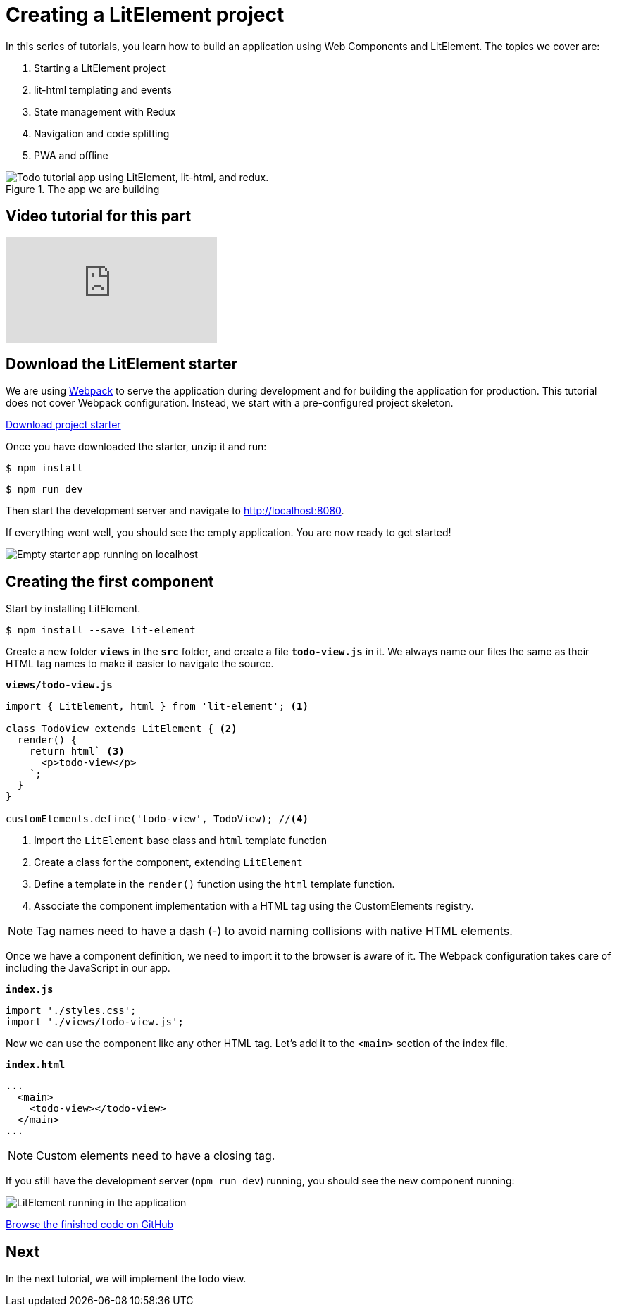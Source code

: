 = Creating a LitElement project

:title: Creating a LitElement project
:authors: marcus
:type: text, video
:topic: frontend
:tags: LitElement, Templating, JavaScript
:description: Learn how to set up a new project with LitElement
:repo: https://github.com/vaadin-learning-center/lit-element-tutorial-starting-a-lit-element-project
:linkattrs:
:imagesdir: ./images


In this series of tutorials, you learn how to build an application using Web Components and LitElement. The topics we cover are:

. Starting a LitElement project
. lit-html templating and events
. State management with Redux
. Navigation and code splitting
. PWA and offline

.The app we are building
image::todo-app.gif["Todo tutorial app using LitElement, lit-html, and redux."]

== Video tutorial for this part
video::UcCsGZDCw-Q[youtube]

== Download the LitElement starter
We are using https://webpack.js.org/[Webpack^] to serve the application during development and for building the application for production. This tutorial does not cover Webpack configuration. Instead, we start with a pre-configured project skeleton. 


https://github.com/vaadin-learning-center/lit-element-tutorial-starter/archive/master.zip[Download project starter, role="cta"]

Once you have downloaded the starter, unzip it and run:

[source]
$ npm install

[source]
$ npm run dev

Then start the development server and navigate to http://localhost:8080.


If everything went well, you should see the empty application. You are now ready to get started!

image::starter-app.png[Empty starter app running on localhost]


== Creating the first component

Start by installing LitElement.

[source]
$ npm install --save lit-element

Create a new folder `*views*` in the `*src*` folder, and create a file `*todo-view.js*` in it. We always name our files the same as their HTML tag names to make it easier to navigate the source. 

.`*views/todo-view.js*`
[source,javascript]
----
import { LitElement, html } from 'lit-element'; <1>

class TodoView extends LitElement { <2>
  render() {
    return html` <3>
      <p>todo-view</p>
    `;
  }
}

customElements.define('todo-view', TodoView); //<4>
----
<1> Import the `LitElement` base class and `html` template function
<2> Create a class for the component, extending `LitElement`
<3> Define a template in the `render()` function using the `html` template function.
<4> Associate the component implementation with a HTML tag using the CustomElements registry. 

NOTE: Tag names need to have a dash (-) to avoid naming collisions with native HTML elements. 

Once we have a component definition, we need to import it to the browser is aware of it. The Webpack configuration takes care of including the JavaScript in our app.

.`*index.js*`
[source,javascript]
----
import './styles.css';
import './views/todo-view.js'; 
----

Now we can use the component like any other HTML tag. Let's add it to the `<main>` section of the index file. 

.`*index.html*`
[source,html]
----
...
  <main>
    <todo-view></todo-view> 
  </main>
...
----

NOTE: Custom elements need to have a closing tag. 

If you still have the development server (`npm run dev`) running, you should see the new component running: 

image::first-component.png[LitElement running in the application]

https://github.com/vaadin-learning-center/lit-element-tutorial-starting-a-lit-element-project[Browse the finished code on GitHub, role="cta"]

== Next

In the next tutorial, we will implement the todo view. 
